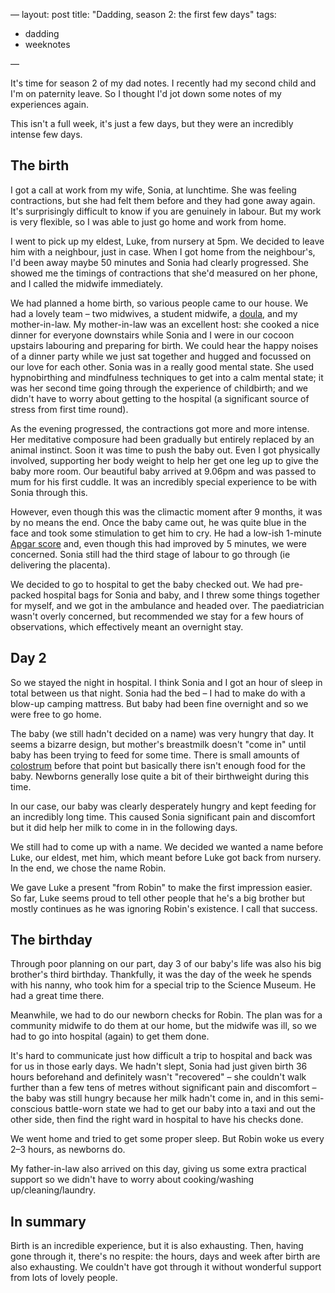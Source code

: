 ---
layout: post
title: "Dadding, season 2: the first few days"
tags:
  - dadding
  - weeknotes
---

It's time for season 2 of my dad notes.  I recently had my second
child and I'm on paternity leave.  So I thought I'd jot down some
notes of my experiences again.

This isn't a full week, it's just a few days, but they were an
incredibly intense few days.

** The birth

I got a call at work from my wife, Sonia, at lunchtime.  She was
feeling contractions, but she had felt them before and they had gone
away again.  It's surprisingly difficult to know if you are genuinely
in labour.  But my work is very flexible, so I was able to just go
home and work from home.

I went to pick up my eldest, Luke, from nursery at 5pm.  We decided to
leave him with a neighbour, just in case.  When I got home from the
neighbour's, I'd been away maybe 50 minutes and Sonia had clearly
progressed.  She showed me the timings of contractions that she'd
measured on her phone, and I called the midwife immediately.

We had planned a home birth, so various people came to our house.  We
had a lovely team – two midwives, a student midwife, a [[https://en.wikipedia.org/wiki/Doula][doula]], and my
mother-in-law.  My mother-in-law was an excellent host: she cooked a
nice dinner for everyone downstairs while Sonia and I were in our
cocoon upstairs labouring and preparing for birth.  We could hear the
happy noises of a dinner party while we just sat together and hugged
and focussed on our love for each other.  Sonia was in a really good
mental state.  She used hypnobirthing and mindfulness techniques to
get into a calm mental state; it was her second time going through the
experience of childbirth; and we didn't have to worry about getting to
the hospital (a significant source of stress from first time round).

As the evening progressed, the contractions got more and more intense.
Her meditative composure had been gradually but entirely replaced by
an animal instinct.  Soon it was time to push the baby out.  Even I
got physically involved, supporting her body weight to help her get
one leg up to give the baby more room.  Our beautiful baby arrived at
9.06pm and was passed to mum for his first cuddle.  It was an
incredibly special experience to be with Sonia through this.

However, even though this was the climactic moment after 9 months, it
was by no means the end.  Once the baby came out, he was quite blue in
the face and took some stimulation to get him to cry.  He had a
low-ish 1-minute [[https://en.wikipedia.org/wiki/Apgar_score][Apgar score]] and, even though this had improved by 5
minutes, we were concerned.  Sonia still had the third stage of labour
to go through (ie delivering the placenta).

We decided to go to hospital to get the baby checked out.  We had
pre-packed hospital bags for Sonia and baby, and I threw some things
together for myself, and we got in the ambulance and headed over.  The
paediatrician wasn't overly concerned, but recommended we stay for a
few hours of observations, which effectively meant an overnight stay.

** Day 2

So we stayed the night in hospital.  I think Sonia and I got an hour
of sleep in total between us that night.  Sonia had the bed – I had to
make do with a blow-up camping mattress.  But baby had been fine
overnight and so we were free to go home.

The baby (we still hadn't decided on a name) was very hungry that day.
It seems a bizarre design, but mother's breastmilk doesn't "come in"
until baby has been trying to feed for some time.  There is small
amounts of [[https://en.wikipedia.org/wiki/Colostrum][colostrum]] before that point but basically there isn't
enough food for the baby.  Newborns generally lose quite a bit of
their birthweight during this time.

In our case, our baby was clearly desperately hungry and kept feeding
for an incredibly long time.  This caused Sonia significant pain and
discomfort but it did help her milk to come in in the following days.

We still had to come up with a name.  We decided we wanted a name
before Luke, our eldest, met him, which meant before Luke got back
from nursery.  In the end, we chose the name Robin.

We gave Luke a present "from Robin" to make the first impression
easier.  So far, Luke seems proud to tell other people that he's a big
brother but mostly continues as he was ignoring Robin's existence.  I
call that success.

** The birthday

Through poor planning on our part, day 3 of our baby's life was also
his big brother's third birthday.  Thankfully, it was the day of the
week he spends with his nanny, who took him for a special trip to the
Science Museum.  He had a great time there.

Meanwhile, we had to do our newborn checks for Robin.  The plan was
for a community midwife to do them at our home, but the midwife was
ill, so we had to go into hospital (again) to get them done.

It's hard to communicate just how difficult a trip to hospital and
back was for us in those early days.  We hadn't slept, Sonia had just
given birth 36 hours beforehand and definitely wasn't "recovered" –
she couldn't walk further than a few tens of metres without
significant pain and discomfort – the baby was still hungry because
her milk hadn't come in, and in this semi-conscious battle-worn state
we had to get our baby into a taxi and out the other side, then find
the right ward in hospital to have his checks done.

We went home and tried to get some proper sleep.  But Robin woke us
every 2–3 hours, as newborns do.

My father-in-law also arrived on this day, giving us some extra
practical support so we didn't have to worry about cooking/washing
up/cleaning/laundry.

** In summary

Birth is an incredible experience, but it is also exhausting.  Then,
having gone through it, there's no respite: the hours, days and week
after birth are also exhausting.  We couldn't have got through it
without wonderful support from lots of lovely people.
